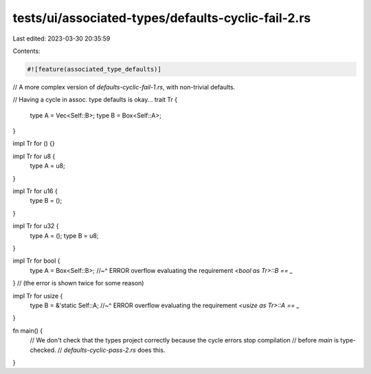 tests/ui/associated-types/defaults-cyclic-fail-2.rs
===================================================

Last edited: 2023-03-30 20:35:59

Contents:

.. code-block:: rs

    #![feature(associated_type_defaults)]

// A more complex version of `defaults-cyclic-fail-1.rs`, with non-trivial defaults.

// Having a cycle in assoc. type defaults is okay...
trait Tr {
    type A = Vec<Self::B>;
    type B = Box<Self::A>;
}

impl Tr for () {}

impl Tr for u8 {
    type A = u8;
}

impl Tr for u16 {
    type B = ();
}

impl Tr for u32 {
    type A = ();
    type B = u8;
}

impl Tr for bool {
    type A = Box<Self::B>;
    //~^ ERROR overflow evaluating the requirement `<bool as Tr>::B == _`
}
// (the error is shown twice for some reason)

impl Tr for usize {
    type B = &'static Self::A;
    //~^ ERROR overflow evaluating the requirement `<usize as Tr>::A == _`
}

fn main() {
    // We don't check that the types project correctly because the cycle errors stop compilation
    // before `main` is type-checked.
    // `defaults-cyclic-pass-2.rs` does this.
}



